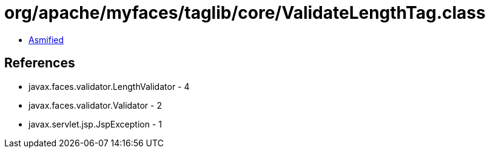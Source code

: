 = org/apache/myfaces/taglib/core/ValidateLengthTag.class

 - link:ValidateLengthTag-asmified.java[Asmified]

== References

 - javax.faces.validator.LengthValidator - 4
 - javax.faces.validator.Validator - 2
 - javax.servlet.jsp.JspException - 1
